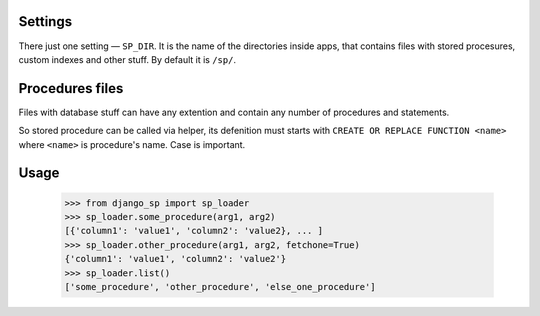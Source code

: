Settings
--------

There just one setting — ``SP_DIR``. It is the name of the directories inside apps, that contains files with
stored procesures, custom indexes and other stuff. By default it is ``/sp/``.

Procedures files
----------------

Files with database stuff can have any extention and contain any number of procedures and statements.

So stored procedure can be called via helper, its defenition must starts with ``CREATE OR REPLACE FUNCTION <name>``
where ``<name>`` is procedure's name. Case is important.


Usage
-----

    >>> from django_sp import sp_loader
    >>> sp_loader.some_procedure(arg1, arg2)
    [{'column1': 'value1', 'column2': 'value2}, ... ]
    >>> sp_loader.other_procedure(arg1, arg2, fetchone=True)
    {'column1': 'value1', 'column2': 'value2'}
    >>> sp_loader.list()
    ['some_procedure', 'other_procedure', 'else_one_procedure']
